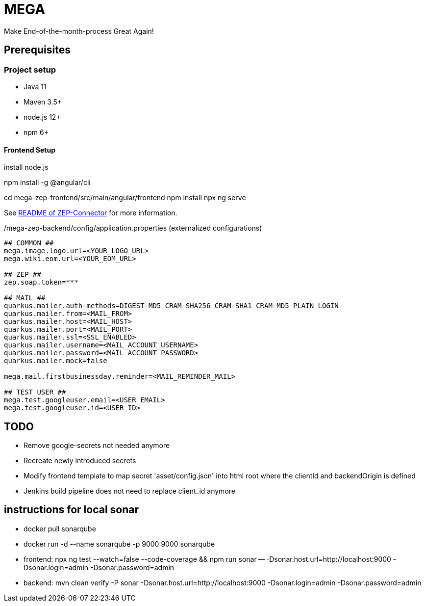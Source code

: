 = MEGA

Make End-of-the-month-process Great Again!

== Prerequisites

=== Project setup

- Java 11
- Maven 3.5+
- node.js 12+
- npm 6+

==== Frontend Setup

install node.js

npm install -g @angular/cli

cd mega-zep-frontend/src/main/angular/frontend
npm install
npx ng serve

See link:mega-zep-connector/README.adoc[README of ZEP-Connector] for more information.

./mega-zep-backend/config/application.properties (externalized configurations)
[source,properties]
----
## COMMON ##
mega.image.logo.url=<YOUR_LOGO_URL>
mega.wiki.eom.url=<YOUR_EOM_URL>

## ZEP ##
zep.soap.token=***

## MAIL ##
quarkus.mailer.auth-methods=DIGEST-MD5 CRAM-SHA256 CRAM-SHA1 CRAM-MD5 PLAIN LOGIN
quarkus.mailer.from=<MAIL_FROM>
quarkus.mailer.host=<MAIL_HOST>
quarkus.mailer.port=<MAIL_PORT>
quarkus.mailer.ssl=<SSL_ENABLED>
quarkus.mailer.username=<MAIL_ACCOUNT_USERNAME>
quarkus.mailer.password=<MAIL_ACCOUNT_PASSWORD>
quarkus.mailer.mock=false

mega.mail.firstbusinessday.reminder=<MAIL_REMINDER_MAIL>

## TEST USER ##
mega.test.googleuser.email=<USER_EMAIL>
mega.test.googleuser.id=<USER_ID>
----

## TODO

- Remove google-secrets not needed anymore
- Recreate newly introduced secrets
- Modify frontend template to map secret 'asset/config.json' into html root where the clientId and backendOrigin is defined
- Jenkins build pipeline does not need to replace client_id anymore

## instructions for local sonar
- docker pull sonarqube
- docker run -d --name sonarqube -p 9000:9000 sonarqube
- frontend: npx ng test --watch=false --code-coverage && npm run sonar -- -Dsonar.host.url=http://localhost:9000 -Dsonar.login=admin -Dsonar.password=admin
- backend: mvn clean verify -P sonar -Dsonar.host.url=http://localhost:9000 -Dsonar.login=admin -Dsonar.password=admin